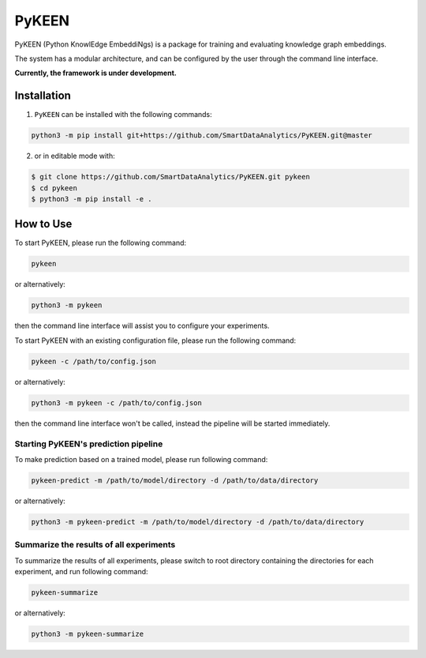 PyKEEN |build|
==============
PyKEEN (Python KnowlEdge EmbeddiNgs) is a package for training and evaluating knowledge graph embeddings.

The system has a modular architecture, and can be configured by the user through the command line interface.

**Currently, the framework is under development.**

Installation
------------
1. ``PyKEEN`` can be installed with the following commands:

.. code-block:: sh

    python3 -m pip install git+https://github.com/SmartDataAnalytics/PyKEEN.git@master

2. or in editable mode with:

.. code-block:: sh

    $ git clone https://github.com/SmartDataAnalytics/PyKEEN.git pykeen
    $ cd pykeen
    $ python3 -m pip install -e .

How to Use
----------
To start PyKEEN, please run the following command:

.. code-block:: sh

    pykeen

or alternatively:

.. code-block:: python

    python3 -m pykeen

then the command line interface will assist you to configure your experiments.

To start PyKEEN with an existing configuration file, please run the following command:

.. code-block:: sh

    pykeen -c /path/to/config.json

or alternatively:

.. code-block:: python

    python3 -m pykeen -c /path/to/config.json

then the command line interface won't be called, instead the pipeline will be started immediately.

Starting PyKEEN's prediction pipeline
**************************************
To make prediction based on a trained model, please run following command:

.. code-block:: sh

    pykeen-predict -m /path/to/model/directory -d /path/to/data/directory

or alternatively:

.. code-block:: python

    python3 -m pykeen-predict -m /path/to/model/directory -d /path/to/data/directory

Summarize the results of all experiments
****************************************
To summarize the results of all experiments, please switch to root directory containing the directories for each
experiment, and run following command:

.. code-block:: sh

    pykeen-summarize

or alternatively:

.. code-block:: python

    python3 -m pykeen-summarize

.. |build| image:: https://travis-ci.org/SmartDataAnalytics/PyKEEN.svg?branch=master
    :target: https://travis-ci.org/SmartDataAnalytics/PyKEEN

